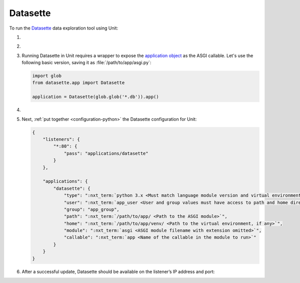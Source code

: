 .. |app| replace:: Datasette
.. |mod| replace:: Python 3.6+
.. |app-pip-package| replace:: datasette
.. |app-pip-link| replace:: PIP package
.. _app-pip-link: https://docs.datasette.io/en/stable/installation.html#using-pip

#########
Datasette
#########

To run the `Datasette
<https://docs.datasette.io/en/stable/>`_ data exploration tool using Unit:

#. .. include:: ../include/howto_install_unit.rst

#. .. include:: ../include/howto_install_venv.rst

#. Running |app| in Unit requires a wrapper to expose the `application object
   <https://github.com/simonw/datasette/blob/4f7c0ebd85ccd8c1853d7aa0147628f7c1b749cc/datasette/app.py#L169>`_
   as the ASGI callable. Let's use the following basic version, saving it as
   :file:`/path/to/app/asgi.py`:

   .. code-block:: python

      import glob
      from datasette.app import Datasette

      application = Datasette(glob.glob('*.db')).app()

#. .. include:: ../include/howto_change_ownership.rst

#. Next, :ref:`put together <configuration-python>` the |app| configuration for
   Unit:

   .. code-block:: json

      {
          "listeners": {
              "*:80": {
                  "pass": "applications/datasette"
              }
          },

          "applications": {
              "datasette": {
                  "type": ":nxt_term:`python 3.x <Must match language module version and virtual environment version>`",
                  "user": ":nxt_term:`app_user <User and group values must have access to path and home directories>`",
                  "group": "app_group",
                  "path": ":nxt_term:`/path/to/app/ <Path to the ASGI module>`",
                  "home": ":nxt_term:`/path/to/app/venv/ <Path to the virtual environment, if any>`",
                  "module": ":nxt_term:`asgi <ASGI module filename with extension omitted>`",
                  "callable": ":nxt_term:`app <Name of the callable in the module to run>`"
              }
          }
      }

#. .. include:: ../include/howto_upload_config.rst

   After a successful update, |app| should be available on the listener’s IP
   address and port:

   .. image:: ../images/datasette.png
      :width: 100%
      :alt: Datasette in Unit - Query Screen
